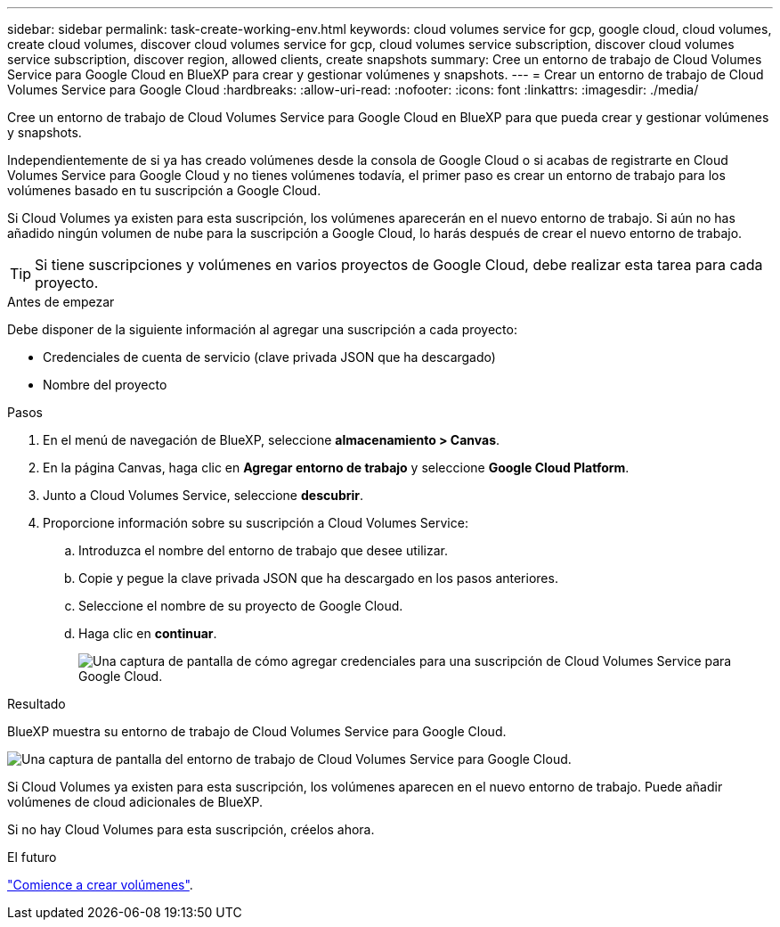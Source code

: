 ---
sidebar: sidebar 
permalink: task-create-working-env.html 
keywords: cloud volumes service for gcp, google cloud, cloud volumes, create cloud volumes, discover cloud volumes service for gcp, cloud volumes service subscription, discover cloud volumes service subscription, discover region, allowed clients, create snapshots 
summary: Cree un entorno de trabajo de Cloud Volumes Service para Google Cloud en BlueXP para crear y gestionar volúmenes y snapshots. 
---
= Crear un entorno de trabajo de Cloud Volumes Service para Google Cloud
:hardbreaks:
:allow-uri-read: 
:nofooter: 
:icons: font
:linkattrs: 
:imagesdir: ./media/


[role="lead"]
Cree un entorno de trabajo de Cloud Volumes Service para Google Cloud en BlueXP para que pueda crear y gestionar volúmenes y snapshots.

Independientemente de si ya has creado volúmenes desde la consola de Google Cloud o si acabas de registrarte en Cloud Volumes Service para Google Cloud y no tienes volúmenes todavía, el primer paso es crear un entorno de trabajo para los volúmenes basado en tu suscripción a Google Cloud.

Si Cloud Volumes ya existen para esta suscripción, los volúmenes aparecerán en el nuevo entorno de trabajo. Si aún no has añadido ningún volumen de nube para la suscripción a Google Cloud, lo harás después de crear el nuevo entorno de trabajo.


TIP: Si tiene suscripciones y volúmenes en varios proyectos de Google Cloud, debe realizar esta tarea para cada proyecto.

.Antes de empezar
Debe disponer de la siguiente información al agregar una suscripción a cada proyecto:

* Credenciales de cuenta de servicio (clave privada JSON que ha descargado)
* Nombre del proyecto


.Pasos
. En el menú de navegación de BlueXP, seleccione *almacenamiento > Canvas*.
. En la página Canvas, haga clic en *Agregar entorno de trabajo* y seleccione *Google Cloud Platform*.
. Junto a Cloud Volumes Service, seleccione *descubrir*.
. Proporcione información sobre su suscripción a Cloud Volumes Service:
+
.. Introduzca el nombre del entorno de trabajo que desee utilizar.
.. Copie y pegue la clave privada JSON que ha descargado en los pasos anteriores.
.. Seleccione el nombre de su proyecto de Google Cloud.
.. Haga clic en *continuar*.
+
image:screenshot_add_cvs_gcp_credentials.png["Una captura de pantalla de cómo agregar credenciales para una suscripción de Cloud Volumes Service para Google Cloud."]





.Resultado
BlueXP muestra su entorno de trabajo de Cloud Volumes Service para Google Cloud.

image:screenshot_cvs_gcp_cloud.png["Una captura de pantalla del entorno de trabajo de Cloud Volumes Service para Google Cloud."]

Si Cloud Volumes ya existen para esta suscripción, los volúmenes aparecen en el nuevo entorno de trabajo. Puede añadir volúmenes de cloud adicionales de BlueXP.

Si no hay Cloud Volumes para esta suscripción, créelos ahora.

.El futuro
link:task-create-volumes.html["Comience a crear volúmenes"].
